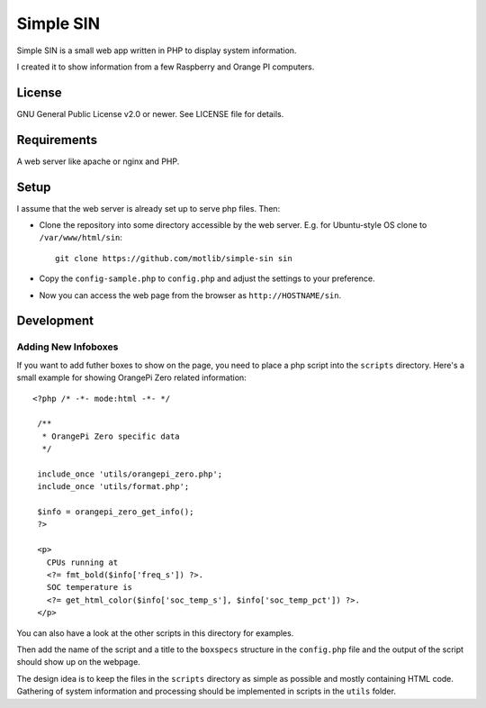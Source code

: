 ==========
Simple SIN
==========

Simple SIN is a small web app written in PHP to display system
information.

I created it to show information from a few Raspberry and Orange PI
computers.


License
=======

GNU General Public License v2.0 or newer. See LICENSE file
for details.


Requirements
============

A web server like apache or nginx and PHP. 


Setup
=====

I assume that the web server is already set up to serve php files. Then:

* Clone the repository into some directory accessible by the web
  server. E.g. for Ubuntu-style OS clone to ``/var/www/html/sin``::

    git clone https://github.com/motlib/simple-sin sin

* Copy the ``config-sample.php`` to ``config.php`` and adjust the
  settings to your preference.

* Now you can access the web page from the browser as
  ``http://HOSTNAME/sin``.


Development
===========

Adding New Infoboxes
--------------------

If you want to add futher boxes to show on the page, you need to place
a php script into the ``scripts`` directory. Here's a small example
for showing OrangePi Zero related information::

  <?php /* -*- mode:html -*- */

   /**
    * OrangePi Zero specific data
    */
   
   include_once 'utils/orangepi_zero.php';
   include_once 'utils/format.php';
   
   $info = orangepi_zero_get_info();
   ?>
   
   <p>
     CPUs running at
     <?= fmt_bold($info['freq_s']) ?>.
     SOC temperature is
     <?= get_html_color($info['soc_temp_s'], $info['soc_temp_pct']) ?>.
   </p>

You can also have a look at the other scripts in this directory for
examples.

Then add the name of the script and a title to the ``boxspecs``
structure in the ``config.php`` file and the output of the script
should show up on the webpage.

The design idea is to keep the files in the ``scripts`` directory as
simple as possible and mostly containing HTML code. Gathering of
system information and processing should be implemented in scripts in
the ``utils`` folder. 
